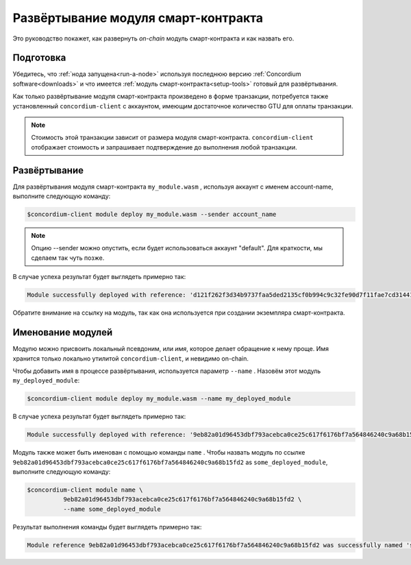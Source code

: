 .. _deploy-module:

=====================================
Развёртывание модуля смарт-контракта
=====================================

Это руководство покажет, как развернуть *on-chain* модуль смарт-контракта и как назвать его.

Подготовка
===========

Убедитесь, что  :ref:`нода запущена<run-a-node>` используя последнюю версию :ref:`Concordium software<downloads>` и что имеется :ref:`модуль смарт-контракта<setup-tools>` готовый для развёртывания.

Как только развёртывание модуля смарт-контракта произведено в форме транзакции, потребуется также установленный ``concordium-client`` с аккаунтом, имеющим достаточное количество GTU для оплаты транзакции.

.. note::

   Стоимость этой транзакции зависит от размера модуля смарт-контракта. ``concordium-client`` отображает стоимость и запрашивает подтверждение до выполнения любой транзакции.

Развёртывание
==============

Для развёртывания модуля смарт-контракта ``my_module.wasm`` , используя аккаунт с именем account-name, выполните следующую команду:

.. code-block:: console

   $concordium-client module deploy my_module.wasm --sender account_name

.. note::

   Опцию --sender можно опустить, если будет использоваться аккаунт "default". Для краткости, мы сделаем так чуть позже.

В случае успеха результат будет выглядеть примерно так:

.. code-block:: console

   Module successfully deployed with reference: 'd121f262f3d34b9737faa5ded2135cf0b994c9c32fe90d7f11fae7cd31441e86'.

Обратите внимание на ссылку на модуль, так как она используется при создании экземпляра смарт-контракта.

.. seealso::

   Для получения инструкций, как инициализировать смарт-контракты из развёрнутого
   модуля, смотрите
   :ref:`initialize-contract`.

   Для получения более подробной информацией по ссылкам на модули смотрите :ref:`references-on-chain`.

.. _naming-a-module:

Именование модулей
====================

Модулю можно присвоить локальный псевдоним, или *имя*, которое делает обращение к нему проще.
Имя хранится только локально утилитой ``concordium-client``, и невидимо on-chain.

.. seealso::

   Для объяснения, где и как сохраняются имена и другие локальные параметры, смотрите :ref:`local-settings`.

Чтобы добавить имя в процессе развёртывания, используется параметр ``--name`` .
Назовём этот модуль ``my_deployed_module``:

.. code-block:: console

   $concordium-client module deploy my_module.wasm --name my_deployed_module

В случае успеха результат будет выглядеть примерно так:

.. code-block:: console

   Module successfully deployed with reference: '9eb82a01d96453dbf793acebca0ce25c617f6176bf7a564846240c9a68b15fd2' (my_deployed_module).

Модуль также может быть именован с помощью команды ``name`` .
Чтобы назвать модуль по ссылке
``9eb82a01d96453dbf793acebca0ce25c617f6176bf7a564846240c9a68b15fd2`` as
``some_deployed_module``, выполните следующую команду:

.. code-block:: console

   $concordium-client module name \
             9eb82a01d96453dbf793acebca0ce25c617f6176bf7a564846240c9a68b15fd2 \
             --name some_deployed_module

Результат выполнения команды будет выглядеть примерно так:

.. code-block:: console

   Module reference 9eb82a01d96453dbf793acebca0ce25c617f6176bf7a564846240c9a68b15fd2 was successfully named 'some_deployed_module'.

